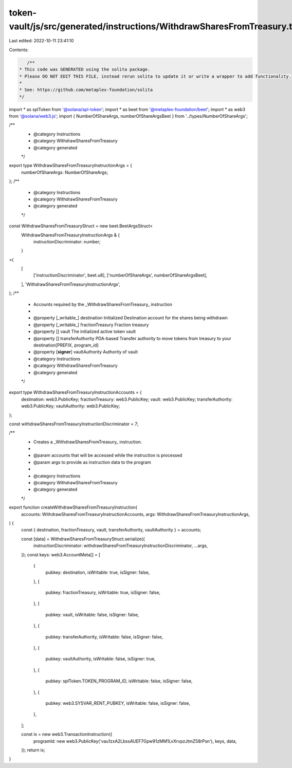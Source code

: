 token-vault/js/src/generated/instructions/WithdrawSharesFromTreasury.ts
=======================================================================

Last edited: 2022-10-11 23:41:10

Contents:

.. code-block:: ts

    /**
 * This code was GENERATED using the solita package.
 * Please DO NOT EDIT THIS FILE, instead rerun solita to update it or write a wrapper to add functionality.
 *
 * See: https://github.com/metaplex-foundation/solita
 */

import * as splToken from '@solana/spl-token';
import * as beet from '@metaplex-foundation/beet';
import * as web3 from '@solana/web3.js';
import { NumberOfShareArgs, numberOfShareArgsBeet } from '../types/NumberOfShareArgs';

/**
 * @category Instructions
 * @category WithdrawSharesFromTreasury
 * @category generated
 */
export type WithdrawSharesFromTreasuryInstructionArgs = {
  numberOfShareArgs: NumberOfShareArgs;
};
/**
 * @category Instructions
 * @category WithdrawSharesFromTreasury
 * @category generated
 */
const WithdrawSharesFromTreasuryStruct = new beet.BeetArgsStruct<
  WithdrawSharesFromTreasuryInstructionArgs & {
    instructionDiscriminator: number;
  }
>(
  [
    ['instructionDiscriminator', beet.u8],
    ['numberOfShareArgs', numberOfShareArgsBeet],
  ],
  'WithdrawSharesFromTreasuryInstructionArgs',
);
/**
 * Accounts required by the _WithdrawSharesFromTreasury_ instruction
 *
 * @property [_writable_] destination Initialized Destination account for the shares being withdrawn
 * @property [_writable_] fractionTreasury Fraction treasury
 * @property [] vault The initialized active token vault
 * @property [] transferAuthority PDA-based Transfer authority to move tokens from treasury to your destination[PREFIX, program_id]
 * @property [**signer**] vaultAuthority Authority of vault
 * @category Instructions
 * @category WithdrawSharesFromTreasury
 * @category generated
 */
export type WithdrawSharesFromTreasuryInstructionAccounts = {
  destination: web3.PublicKey;
  fractionTreasury: web3.PublicKey;
  vault: web3.PublicKey;
  transferAuthority: web3.PublicKey;
  vaultAuthority: web3.PublicKey;
};

const withdrawSharesFromTreasuryInstructionDiscriminator = 7;

/**
 * Creates a _WithdrawSharesFromTreasury_ instruction.
 *
 * @param accounts that will be accessed while the instruction is processed
 * @param args to provide as instruction data to the program
 *
 * @category Instructions
 * @category WithdrawSharesFromTreasury
 * @category generated
 */
export function createWithdrawSharesFromTreasuryInstruction(
  accounts: WithdrawSharesFromTreasuryInstructionAccounts,
  args: WithdrawSharesFromTreasuryInstructionArgs,
) {
  const { destination, fractionTreasury, vault, transferAuthority, vaultAuthority } = accounts;

  const [data] = WithdrawSharesFromTreasuryStruct.serialize({
    instructionDiscriminator: withdrawSharesFromTreasuryInstructionDiscriminator,
    ...args,
  });
  const keys: web3.AccountMeta[] = [
    {
      pubkey: destination,
      isWritable: true,
      isSigner: false,
    },
    {
      pubkey: fractionTreasury,
      isWritable: true,
      isSigner: false,
    },
    {
      pubkey: vault,
      isWritable: false,
      isSigner: false,
    },
    {
      pubkey: transferAuthority,
      isWritable: false,
      isSigner: false,
    },
    {
      pubkey: vaultAuthority,
      isWritable: false,
      isSigner: true,
    },
    {
      pubkey: splToken.TOKEN_PROGRAM_ID,
      isWritable: false,
      isSigner: false,
    },
    {
      pubkey: web3.SYSVAR_RENT_PUBKEY,
      isWritable: false,
      isSigner: false,
    },
  ];

  const ix = new web3.TransactionInstruction({
    programId: new web3.PublicKey('vau1zxA2LbssAUEF7Gpw91zMM1LvXrvpzJtmZ58rPsn'),
    keys,
    data,
  });
  return ix;
}


